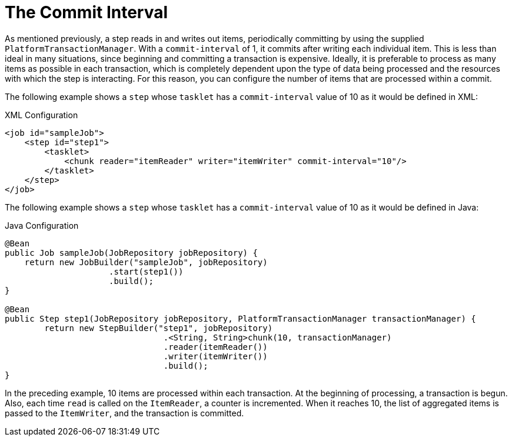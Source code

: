 [[commitInterval]]
= The Commit Interval

As mentioned previously, a step reads in and writes out items, periodically committing
by using the supplied `PlatformTransactionManager`. With a `commit-interval` of 1, it
commits after writing each individual item. This is less than ideal in many situations,
since beginning and committing a transaction is expensive. Ideally, it is preferable to
process as many items as possible in each transaction, which is completely dependent upon
the type of data being processed and the resources with which the step is interacting.
For this reason, you can configure the number of items that are processed within a commit.

[role="xmlContent"]
The following example shows a `step` whose `tasklet` has a `commit-interval`
value of 10 as it would be defined in XML:

.XML Configuration
[source, xml, role="xmlContent"]
----
<job id="sampleJob">
    <step id="step1">
        <tasklet>
            <chunk reader="itemReader" writer="itemWriter" commit-interval="10"/>
        </tasklet>
    </step>
</job>
----

[role="javaContent"]
The following example shows a `step` whose `tasklet` has a `commit-interval`
value of 10 as it would be defined in Java:

.Java Configuration
[source, java, role="javaContent"]
----
@Bean
public Job sampleJob(JobRepository jobRepository) {
    return new JobBuilder("sampleJob", jobRepository)
                     .start(step1())
                     .build();
}

@Bean
public Step step1(JobRepository jobRepository, PlatformTransactionManager transactionManager) {
	return new StepBuilder("step1", jobRepository)
				.<String, String>chunk(10, transactionManager)
				.reader(itemReader())
				.writer(itemWriter())
				.build();
}
----

In the preceding example, 10 items are processed within each transaction. At the
beginning of processing, a transaction is begun. Also, each time `read` is called on the
`ItemReader`, a counter is incremented. When it reaches 10, the list of aggregated items
is passed to the `ItemWriter`, and the transaction is committed.

